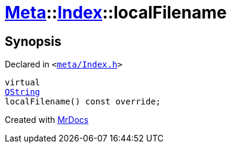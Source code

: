 [#Meta-Index-localFilename]
= xref:Meta.adoc[Meta]::xref:Meta/Index.adoc[Index]::localFilename
:relfileprefix: ../../
:mrdocs:


== Synopsis

Declared in `&lt;https://github.com/PrismLauncher/PrismLauncher/blob/develop/launcher/meta/Index.h#L42[meta&sol;Index&period;h]&gt;`

[source,cpp,subs="verbatim,replacements,macros,-callouts"]
----
virtual
xref:QString.adoc[QString]
localFilename() const override;
----



[.small]#Created with https://www.mrdocs.com[MrDocs]#
